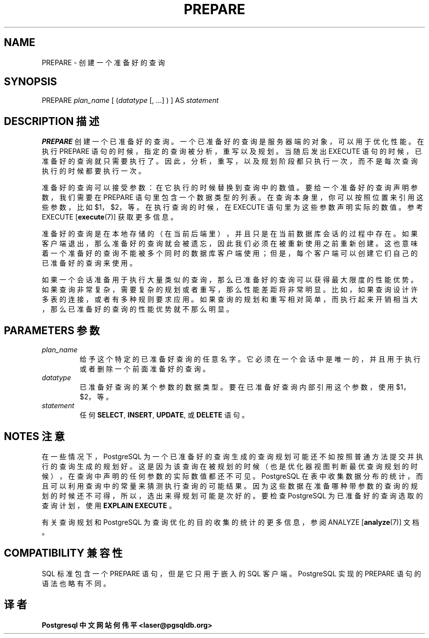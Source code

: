 .\" auto-generated by docbook2man-spec $Revision: 1.1 $
.TH "PREPARE" "7" "2003-11-02" "SQL - Language Statements" "SQL Commands"
.SH NAME
PREPARE \- 创建一个准备好的查询

.SH SYNOPSIS
.sp
.nf
PREPARE \fIplan_name\fR [ (\fIdatatype\fR [, ...] ) ] AS \fIstatement\fR
.sp
.fi
.SH "DESCRIPTION 描述"
.PP
\fBPREPARE\fR 创建一个已准备好的查询。 一个已准备好的查询是服务器端的对象，可以用于优化性能。 在执行 PREPARE 语句的时候，指定的查询被分析，重写以及规划。 当随后发出 EXECUTE 语句的时候， 已准备好的查询就只需要执行了。因此，分析，重写，以及规划阶段都只执行一次，而不是每次查询执行的时候都要执行一次。
.PP
 准备好的查询可以接受参数：在它执行的时候替换到查询中的数值。 要给一个准备好的查询声明参数，我们需要在 PREPARE 语句里包含一个数据类型的列表。在查询本身里，你可以按照位置来引用这些参数， 比如 $1，$2，等。 在执行查询的时候，在 EXECUTE 语句里为这些参数声明实际的数值。 参考 EXECUTE [\fBexecute\fR(7)] 获取更多信息。
.PP
 准备好的查询是在本地存储的（在当前后端里），并且只是在当前数据库会话的过程中存在。 如果客户端退出，那么准备好的查询就会被遗忘，因此我们必须在被重新使用之前重新创建。 这也意味着一个准备好的查询不能被多个同时的数据库客户端使用； 但是，每个客户端可以创建它们自己的已准备好的查询来使用。
.PP
 如果一个会话准备用于执行大量类似的查询，那么已准备好的查询可以获得最大限度的性能优势。 如果查询非常复杂，需要复杂的规划或者重写，那么性能差距将非常明显。 比如，如果查询设计许多表的连接，或者有多种规则要求应用。如果查询的规划和重写相对简单， 而执行起来开销相当大，那么已准备好的查询的性能优势就不那么明显。
.SH "PARAMETERS 参数"
.TP
\fB\fIplan_name\fB\fR
 给予这个特定的已准备好查询的任意名字。它必须在一个会话中是唯一的， 并且用于执行或者删除一个前面准备好的查询。
.TP
\fB\fIdatatype\fB\fR
 已准备好查询的某个参数的数据类型。要在已准备好查询内部引用这个参数，使用 $1，$2，等。
.TP
\fB\fIstatement\fB\fR
 任何 \fBSELECT\fR, \fBINSERT\fR, \fBUPDATE\fR,
或 \fBDELETE\fR 语句。
.SH "NOTES 注意"
.PP
 在一些情况下，PostgreSQL  为一个已准备好的查询生成的查询规划可能还不如按照普通方法提交并执行的查询生成的规划好。 这是因为该查询在被规划的时候（也是优化器视图判断最优查询规划的时候）， 在查询中声明的任何参数的实际数值都还不可见。 PostgreSQL 在表中收集数据分布的统计， 而且可以利用查询中的常量来猜测执行查询的可能结果。 因为这些数据在准备哪种带参数的查询的规划的时候还不可得， 所以，选出来得规划可能是次好的。 要检查 PostgreSQL 为已准备好的查询选取的查询计划， 使用  \fBEXPLAIN EXECUTE\fR 。
.PP
 有关查询规划和 PostgreSQL 为查询优化的目的收集的统计的更多信息， 参阅 ANALYZE [\fBanalyze\fR(7)]
文档。
.SH "COMPATIBILITY 兼容性"
.PP
 SQL 标准包含一个 PREPARE 语句， 但是它只用于嵌入的 SQL 客户端。PostgreSQL 实现的 PREPARE 语句的语法也略有不同。
.SH "译者"
.B Postgresql 中文网站
.B 何伟平 <laser@pgsqldb.org>
